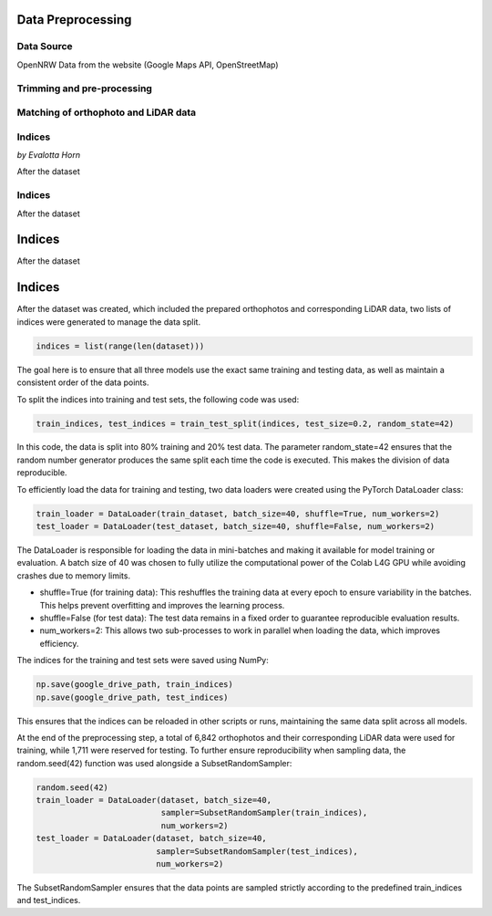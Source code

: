 Data Preprocessing
===================
Data Source 
------------
OpenNRW 
Data from the website (Google Maps API, OpenStreetMap)

Trimming and pre-processing
----------------------------

Matching of orthophoto and LiDAR data
--------------------------------------

Indices
---------
*by Evalotta Horn*

After the dataset 

Indices
---------

.. raw:: html

   <span style="font-size: 0.8em; font-style: italic; display: inline;">by Evalotta Horn</span>

After the dataset

Indices
=======

.. raw:: html

   <div style="font-size: 0.8em; font-style: italic; margin-top: 0;">by Evalotta Horn</div>

After the dataset 

Indices
=======

.. raw:: html

   <p style="font-size: 0.8em; font-style: italic; margin: 0;">by Evalotta Horn</p>

After the dataset was created, which included the prepared orthophotos and corresponding LiDAR data, two lists of indices were generated to manage the data split.

.. code-block:: python

    indices = list(range(len(dataset)))

The goal here is to ensure that all three models use the exact same training and testing data, as well as maintain a consistent order of the data points.

To split the indices into training and test sets, the following code was used:

.. code-block:: python

    train_indices, test_indices = train_test_split(indices, test_size=0.2, random_state=42)

In this code, the data is split into 80% training and 20% test data. The parameter random_state=42 ensures that the random number generator produces the same split each time the code is executed. This makes the division of data reproducible.

To efficiently load the data for training and testing, two data loaders were created using the PyTorch DataLoader class:

.. code-block:: python

    train_loader = DataLoader(train_dataset, batch_size=40, shuffle=True, num_workers=2)
    test_loader = DataLoader(test_dataset, batch_size=40, shuffle=False, num_workers=2)

The DataLoader is responsible for loading the data in mini-batches and making it available for model training or evaluation. A batch size of 40 was chosen to fully utilize the computational power of the Colab L4G GPU while avoiding crashes due to memory limits.

- shuffle=True (for training data): This reshuffles the training data at every epoch to ensure variability in the batches. This helps prevent overfitting and improves the learning process.
- shuffle=False (for test data): The test data remains in a fixed order to guarantee reproducible evaluation results.
- num_workers=2: This allows two sub-processes to work in parallel when loading the data, which improves efficiency.

The indices for the training and test sets were saved using NumPy:

.. code-block:: python
   
    np.save(google_drive_path, train_indices)
    np.save(google_drive_path, test_indices)

This ensures that the indices can be reloaded in other scripts or runs, maintaining the same data split across all models.

At the end of the preprocessing step, a total of 6,842 orthophotos and their corresponding LiDAR data were used for training, while 1,711 were reserved for testing.
To further ensure reproducibility when sampling data, the random.seed(42) function was used alongside a SubsetRandomSampler:

.. code-block:: python

   random.seed(42)
   train_loader = DataLoader(dataset, batch_size=40,
                             sampler=SubsetRandomSampler(train_indices),
                             num_workers=2)
   test_loader = DataLoader(dataset, batch_size=40,
                            sampler=SubsetRandomSampler(test_indices),
                            num_workers=2)

The SubsetRandomSampler ensures that the data points are sampled strictly according to the predefined train_indices and test_indices.